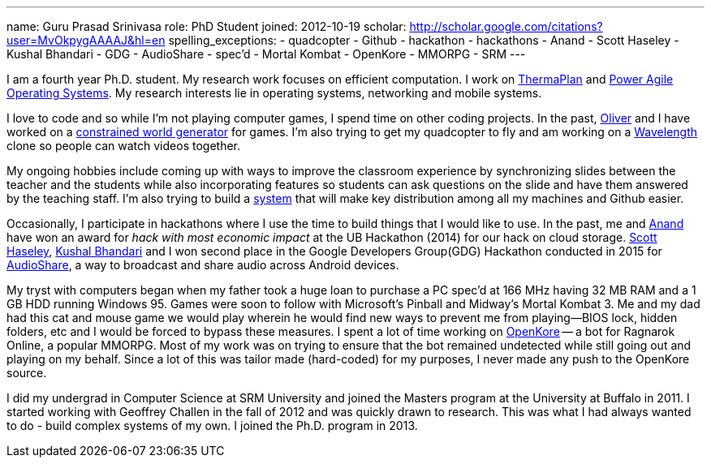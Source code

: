 ---
name: Guru Prasad Srinivasa
role: PhD Student
joined: 2012-10-19
scholar: http://scholar.google.com/citations?user=MvOkpygAAAAJ&hl=en
spelling_exceptions:
- quadcopter
- Github
- hackathon
- hackathons
- Anand
- Scott Haseley
- Kushal Bhandari
- GDG
- AudioShare
- spec'd
- Mortal Kombat
- OpenKore
- MMORPG
- SRM
---
[.lead]
I am a fourth year Ph.D. student. My research work focuses on efficient
computation. I work on link:/projects/thermaplan[ThermaPlan] and
link:/projects/poweragility[Power Agile Operating Systems]. My research
interests lie in operating systems, networking and mobile systems.

I love to code and so while I'm not playing computer games, I spend time on
other coding projects. In the past,
http://odin.cse.buffalo.edu/people/oliver_kennedy.html[Oliver] and I have
worked on a http://www.github.com/okennedy/worldtree.git[constrained world
generator] for games. I'm also trying to get my quadcopter to fly and am
working on a http://wavelength.fm[Wavelength] clone so people can watch videos
together.

My ongoing hobbies include coming up with ways to improve the classroom
experience by synchronizing slides between the teacher and the students while
also incorporating features so students can ask questions on the slide and have
them answered by the teaching staff. I'm also trying to build a
http://github.com/gurupras/keymaker.git[system] that will make key distribution
among all my machines and Github easier.

Occasionally, I participate in hackathons where I use the time to build things
that I would like to use.  In the past, me and link:/people/ans25[Anand] have
won an award for _hack with most economic impact_ at the UB Hackathon (2014)
for our hack on cloud storage.  link:/people/shaseley[Scott Haseley],
https://www.linkedin.com/in/kushalbhandari[Kushal Bhandari] and I won second place
in the Google Developers Group(GDG) Hackathon conducted in 2015 for
https://github.com/gurupras/gdg-hackathon[AudioShare], a way to broadcast and
share audio across Android devices.

My tryst with computers began when my father took a huge loan to purchase a PC
spec'd at 166 MHz having 32 MB RAM and a 1 GB HDD running Windows 95. Games
were soon to follow with Microsoft's Pinball and Midway's Mortal Kombat 3. Me
and my dad had this cat and mouse game we would play wherein he would find new
ways to prevent me from playing--BIOS lock, hidden folders, etc and I would be
forced to bypass these measures. I spent a lot of time working on
http://openkore.com[OpenKore] -- a bot for Ragnarok Online, a popular MMORPG.
Most of my work was on trying to ensure that the bot remained undetected while
still going out and playing on my behalf. Since a lot of this was tailor made
(hard-coded) for my purposes, I never made any push to the OpenKore source.

I did my undergrad in Computer Science at SRM University
and joined the Masters program at the University at Buffalo in 2011. I started
working with Geoffrey Challen in the fall of 2012 and was quickly drawn to
research. This was what I had always wanted to do - build complex systems of my
own. I joined the Ph.D. program in 2013.

